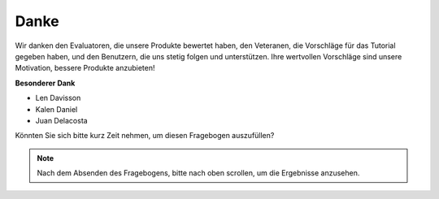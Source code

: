 Danke
====================

Wir danken den Evaluatoren, die unsere Produkte bewertet haben, den Veteranen, die Vorschläge für das Tutorial gegeben haben, und den Benutzern, die uns stetig folgen und unterstützen.
Ihre wertvollen Vorschläge sind unsere Motivation, bessere Produkte anzubieten!

**Besonderer Dank**

* Len Davisson
* Kalen Daniel
* Juan Delacosta
  
    
Könnten Sie sich bitte kurz Zeit nehmen, um diesen Fragebogen auszufüllen?

.. raw:: html
    
    <iframe src="https://docs.google.com/forms/d/e/1FAIpQLSf-AZ1nPakmt9MBxZWVaQDlTZ9V5CL8zq-tTQOno60y9mqgpw/viewform?embedded=true" width="640" height="2127" frameborder="0" marginheight="0" marginwidth="0">Lädt…</iframe>

.. note:: 

    Nach dem Absenden des Fragebogens, bitte nach oben scrollen, um die Ergebnisse anzusehen.


